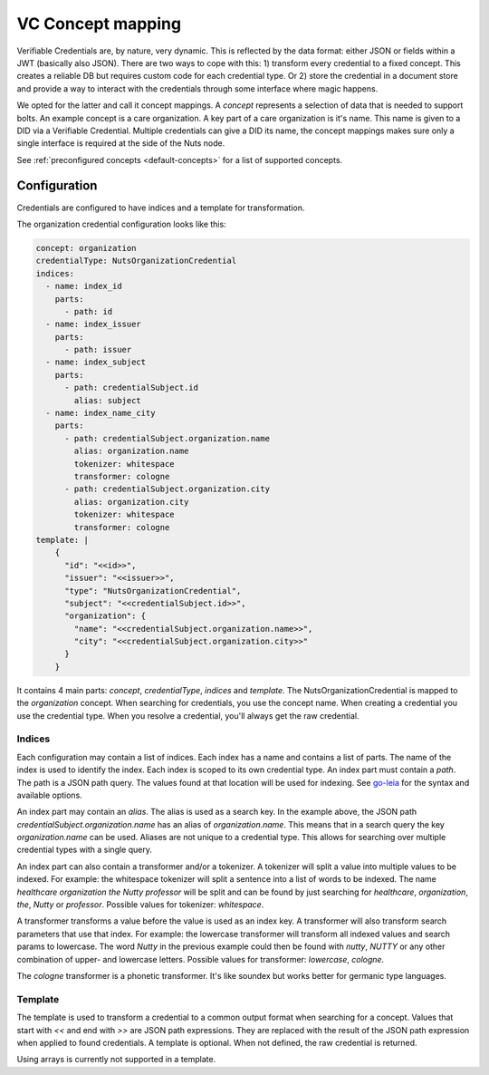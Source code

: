 .. _vc-concepts:

VC Concept mapping
##################

Verifiable Credentials are, by nature, very dynamic. This is reflected by the data format: either JSON or fields within a JWT (basically also JSON).
There are two ways to cope with this: 1) transform every credential to a fixed concept. This creates a reliable DB but requires custom code for each credential type.
Or 2) store the credential in a document store and provide a way to interact with the credentials through some interface where magic happens.

We opted for the latter and call it concept mappings. A *concept* represents a selection of data that is needed to support bolts.
An example concept is a care organization. A key part of a care organization is it's name. This name is given to a DID via a Verifiable Credential.
Multiple credentials can give a DID its name, the concept mappings makes sure only a single interface is required at the side of the Nuts node.

See :ref:`preconfigured concepts <default-concepts>` for a list of supported concepts.

Configuration
*************

Credentials are configured to have indices and a template for transformation.

The organization credential configuration looks like this:

.. code-block:: yaml

    concept: organization
    credentialType: NutsOrganizationCredential
    indices:
      - name: index_id
        parts:
          - path: id
      - name: index_issuer
        parts:
          - path: issuer
      - name: index_subject
        parts:
          - path: credentialSubject.id
            alias: subject
      - name: index_name_city
        parts:
          - path: credentialSubject.organization.name
            alias: organization.name
            tokenizer: whitespace
            transformer: cologne
          - path: credentialSubject.organization.city
            alias: organization.city
            tokenizer: whitespace
            transformer: cologne
    template: |
        {
          "id": "<<id>>",
          "issuer": "<<issuer>>",
          "type": "NutsOrganizationCredential",
          "subject": "<<credentialSubject.id>>",
          "organization": {
            "name": "<<credentialSubject.organization.name>>",
            "city": "<<credentialSubject.organization.city>>"
          }
        }

It contains 4 main parts: `concept`, `credentialType`, `indices` and `template`.
The NutsOrganizationCredential is mapped to the `organization` concept.
When searching for credentials, you use the concept name. When creating a credential you use the credential type.
When you resolve a credential, you'll always get the raw credential.

Indices
=======

Each configuration may contain a list of indices. Each index has a name and contains a list of parts.
The name of the index is used to identify the index. Each index is scoped to its own credential type.
An index part must contain a `path`. The path is a JSON path query.
The values found at that location will be used for indexing.
See `go-leia <https://github.com/nuts-foundation/go-leia>`_ for the syntax and available options.

An index part may contain an `alias`. The alias is used as a search key.
In the example above, the JSON path `credentialSubject.organization.name` has an alias of `organization.name`.
This means that in a search query the key `organization.name` can be used.
Aliases are not unique to a credential type. This allows for searching over multiple credential types with a single query.

An index part can also contain a transformer and/or a tokenizer. A tokenizer will split a value into multiple values to be indexed.
For example: the whitespace tokenizer will split a sentence into a list of words to be indexed.
The name *healthcare organization the Nutty professor* will be split and can be found by just searching for *healthcare*, *organization*, *the*, *Nutty* or *professor*.
Possible values for tokenizer: `whitespace`.

A transformer transforms a value before the value is used as an index key. A transformer will also transform search parameters that use that index.
For example: the lowercase transformer will transform all indexed values and search params to lowercase.
The word *Nutty* in the previous example could then be found with *nutty*, *NUTTY* or any other combination of upper- and lowercase letters.
Possible values for transformer: `lowercase`, `cologne`.

The `cologne` transformer is a phonetic transformer. It's like soundex but works better for germanic type languages.

Template
========

The template is used to transform a credential to a common output format when searching for a concept.
Values that start with `<<` and end with `>>` are JSON path expressions.
They are replaced with the result of the JSON path expression when applied to found credentials.
A template is optional. When not defined, the raw credential is returned.

Using arrays is currently not supported in a template.
